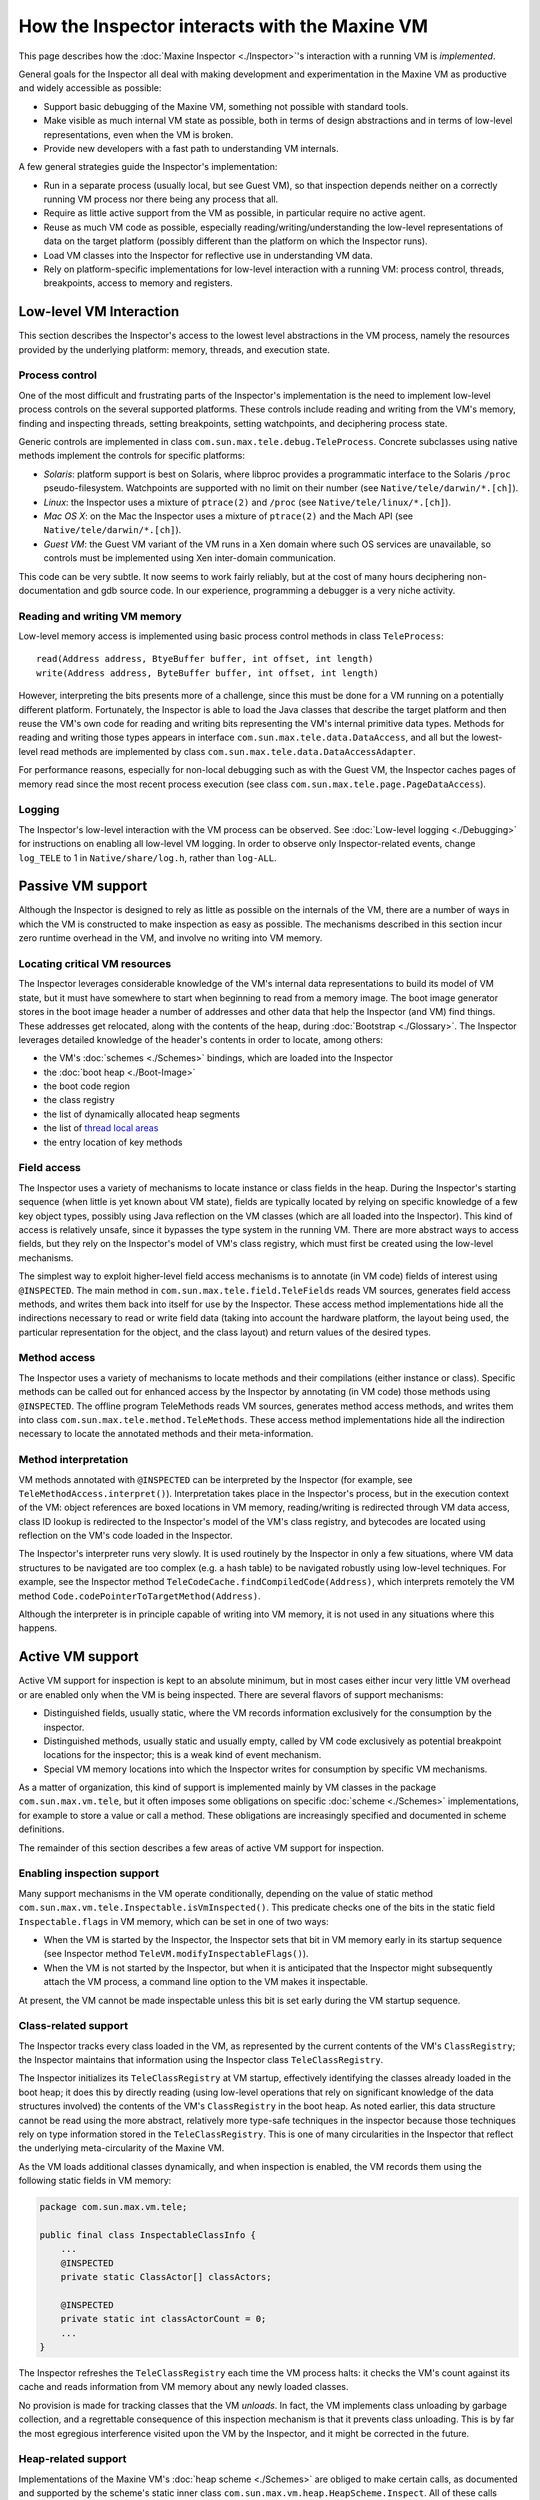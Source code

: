 How the Inspector interacts with the Maxine VM
==============================================

This page describes how the :doc:`Maxine Inspector <./Inspector>`'s
interaction with a running VM is *implemented*.

General goals for the Inspector all deal with making development and
experimentation in the Maxine VM as productive and widely accessible as
possible:

-  Support basic debugging of the Maxine VM, something not possible
   with standard tools.
-  Make visible as much internal VM state as possible, both in terms of
   design abstractions and in terms of low-level representations, even
   when the VM is broken.
-  Provide new developers with a fast path to understanding VM
   internals.

A few general strategies guide the Inspector's implementation:

-  Run in a separate process (usually local, but see Guest VM), so that
   inspection depends neither on a correctly running VM process nor
   there being any process that all.
-  Require as little active support from the VM as possible, in
   particular require no active agent.
-  Reuse as much VM code as possible, especially
   reading/writing/understanding the low-level representations of data
   on the target platform (possibly different than the platform on
   which the Inspector runs).
-  Load VM classes into the Inspector for reflective use in
   understanding VM data.
-  Rely on platform-specific implementations for low-level interaction
   with a running VM: process control, threads, breakpoints, access to
   memory and registers.

Low-level VM Interaction
------------------------

This section describes the Inspector's access to the lowest level
abstractions in the VM process, namely the resources provided by the
underlying platform: memory, threads, and execution state.

Process control
~~~~~~~~~~~~~~~

One of the most difficult and frustrating parts of the Inspector's
implementation is the need to implement low-level process controls on
the several supported platforms.
These controls include reading and writing from the VM's memory, finding
and inspecting threads, setting breakpoints, setting watchpoints, and
deciphering process state.

Generic controls are implemented in class
``com.sun.max.tele.debug.TeleProcess``.
Concrete subclasses using native methods implement the controls for
specific platforms:

-  *Solaris*: platform support is best on Solaris, where libproc
   provides a programmatic interface to the Solaris ``/proc``
   pseudo-filesystem.
   Watchpoints are supported with no limit on their number (see
   ``Native/tele/darwin/*.[ch]``).
-  *Linux*: the Inspector uses a mixture of ``ptrace(2)`` and ``/proc``
   (see ``Native/tele/linux/*.[ch]``).
-  *Mac OS X*: on the Mac the Inspector uses a mixture of ``ptrace(2)``
   and the Mach API (see ``Native/tele/darwin/*.[ch]``).
-  *Guest VM*: the Guest VM variant of the VM runs in a Xen domain
   where such OS services are unavailable, so controls must be
   implemented using Xen inter-domain communication.

This code can be very subtle.
It now seems to work fairly reliably, but at the cost of many hours
deciphering non-documentation and gdb source code.
In our experience, programming a debugger is a very niche activity.

Reading and writing VM memory
~~~~~~~~~~~~~~~~~~~~~~~~~~~~~

Low-level memory access is implemented using basic process control
methods in class ``TeleProcess``:

::

    read(Address address, BtyeBuffer buffer, int offset, int length)
    write(Address address, ByteBuffer buffer, int offset, int length)

However, interpreting the bits presents more of a challenge, since this
must be done for a VM running on a potentially different
platform.
Fortunately, the Inspector is able to load the Java classes that
describe the target platform and then reuse the VM's own code for
reading and writing bits representing the VM's internal primitive data
types.
Methods for reading and writing those types appears in interface
``com.sun.max.tele.data.DataAccess``, and all but the lowest-level read
methods are implemented by class
``com.sun.max.tele.data.DataAccessAdapter``.

For performance reasons, especially for non-local debugging such as with
the Guest VM, the Inspector caches pages of memory read since the most
recent process execution (see class
``com.sun.max.tele.page.PageDataAccess``).

Logging
~~~~~~~

The Inspector's low-level interaction with the VM process can be
observed.
See :doc:`Low-level logging <./Debugging>` for instructions
on enabling all low-level VM logging.
In order to observe only Inspector-related events, change ``log_TELE`` to 1
in ``Native/share/log.h``, rather than ``log-ALL``.

Passive VM support
------------------

Although the Inspector is designed to rely as little as possible on the
internals of the VM, there are a number of ways in which the VM is
constructed to make inspection as easy as possible.
The mechanisms described in this section incur zero runtime overhead in
the VM, and involve no writing into VM memory.

Locating critical VM resources
~~~~~~~~~~~~~~~~~~~~~~~~~~~~~~

The Inspector leverages considerable knowledge of the VM's internal data
representations to build its model of VM state, but it must have
somewhere to start when beginning to read from a memory image.
The boot image generator stores in
the boot image header a number of
addresses and other data that help the Inspector (and VM) find things.
These addresses get relocated, along with the contents of the heap,
during :doc:`Bootstrap <./Glossary>`.
The Inspector leverages detailed knowledge of the header's contents in
order to locate, among others:

-  the VM's :doc:`schemes <./Schemes>` bindings, which are loaded into the
   Inspector
-  the :doc:`boot heap <./Boot-Image>`
-  the boot code region
-  the class registry
-  the list of dynamically allocated heap segments
-  the list of `thread local
   areas <./Threads#thread-locals-area-(tla)>`__
-  the entry location of key methods

Field access
~~~~~~~~~~~~

The Inspector uses a variety of mechanisms to locate instance or class
fields in the heap.
During the Inspector's starting sequence (when little is yet known about
VM state), fields are typically located by relying on specific knowledge
of a few key object types, possibly using Java reflection on the VM
classes (which are all loaded into the Inspector).
This kind of access is relatively unsafe, since it bypasses the type
system in the running VM.
There are more abstract ways to access fields, but they rely on the
Inspector's model of VM's class registry, which must first be created
using the low-level mechanisms.

The simplest way to exploit higher-level field access mechanisms is to
annotate (in VM code) fields of interest using ``@INSPECTED``.
The main method in ``com.sun.max.tele.field.TeleFields`` reads VM sources,
generates field access methods, and writes them back into itself for use
by the Inspector.
These access method implementations hide all the indirections necessary
to read or write field data (taking into account the hardware platform,
the layout being used, the particular representation for the object, and
the class layout) and return values of the desired types.

Method access
~~~~~~~~~~~~~

The Inspector uses a variety of mechanisms to locate methods and their
compilations (either instance or class).
Specific methods can be called out for enhanced access by the Inspector
by annotating (in VM code) those methods using ``@INSPECTED``.
The offline program TeleMethods reads VM sources, generates method
access methods, and writes them into class
``com.sun.max.tele.method.TeleMethods``.
These access method implementations hide all the indirection necessary
to locate the annotated methods and their meta-information.

Method interpretation
~~~~~~~~~~~~~~~~~~~~~

VM methods annotated with ``@INSPECTED`` can be interpreted by the
Inspector (for example, see ``TeleMethodAccess.interpret()``).
Interpretation takes place in the Inspector's process, but in the
execution context of the VM: object references are boxed locations in VM
memory, reading/writing is redirected through VM data access, class ID
lookup is redirected to the Inspector's model of the VM's class
registry, and bytecodes are located using reflection on the VM's code
loaded in the Inspector.

The Inspector's interpreter runs very slowly.
It is used routinely by the Inspector in only a few situations, where VM
data structures to be navigated are too complex (e.g. a hash table) to
be navigated robustly using low-level techniques.
For example, see the Inspector method
``TeleCodeCache.findCompiledCode(Address)``, which interprets remotely the
VM method ``Code.codePointerToTargetMethod(Address)``.

Although the interpreter is in principle capable of writing into VM
memory, it is not used in any situations where this happens.

Active VM support
-----------------

Active VM support for inspection is kept to an absolute minimum, but in
most cases either incur very little VM overhead or are enabled only when
the VM is being inspected.
There are several flavors of support mechanisms:

-  Distinguished fields, usually static, where the VM records
   information exclusively for the consumption by the inspector.
-  Distinguished methods, usually static and usually empty, called by
   VM code exclusively as potential breakpoint locations for the
   inspector; this is a weak kind of event mechanism.
-  Special VM memory locations into which the Inspector writes for
   consumption by specific VM mechanisms.

As a matter of organization, this kind of support is implemented mainly
by VM classes in the package ``com.sun.max.vm.tele``, but it often imposes
some obligations on specific :doc:`scheme <./Schemes>` implementations, for
example to store a value or call a method.
These obligations are increasingly specified and documented in scheme
definitions.

The remainder of this section describes a few areas of active VM support
for inspection.

Enabling inspection support
~~~~~~~~~~~~~~~~~~~~~~~~~~~

Many support mechanisms in the VM operate conditionally, depending on
the value of static method
``com.sun.max.vm.tele.Inspectable.isVmInspected()``.
This predicate checks one of the bits in the static field
``Inspectable.flags`` in VM memory, which can be set in one of two ways:

-  When the VM is started by the Inspector, the Inspector sets that bit
   in VM memory early in its startup sequence (see Inspector method
   ``TeleVM.modifyInspectableFlags()``).
-  When the VM is not started by the Inspector, but when it is
   anticipated that the Inspector might subsequently attach the VM
   process, a command line option to the VM makes it inspectable.

At present, the VM cannot be made inspectable unless this bit is set
early during the VM startup sequence.

Class-related support
~~~~~~~~~~~~~~~~~~~~~

The Inspector tracks every class loaded in the VM, as represented by the
current contents of the VM's ``ClassRegistry``; the Inspector maintains
that information using the Inspector class ``TeleClassRegistry``.

The Inspector initializes its ``TeleClassRegistry`` at VM startup,
effectively identifying the classes already loaded in the boot heap; it
does this by directly reading (using low-level operations that rely on
significant knowledge of the data structures involved) the contents of
the VM's ``ClassRegistry`` in the boot heap. As noted earlier, this data
structure cannot be read using the more abstract, relatively more
type-safe techniques in the inspector because those techniques rely on
type information stored in the ``TeleClassRegistry``.
This is one of many circularities in the Inspector that reflect the
underlying meta-circularity of the Maxine VM.

As the VM loads additional classes dynamically, and when inspection is
enabled, the VM records them using the following static fields in VM
memory:

.. code:: java

    package com.sun.max.vm.tele;

    public final class InspectableClassInfo {
        ...
        @INSPECTED
        private static ClassActor[] classActors;

        @INSPECTED
        private static int classActorCount = 0;
        ...
    }

The Inspector refreshes the ``TeleClassRegistry`` each time the VM process
halts: it checks the VM's count against its cache and reads information
from VM memory about any newly loaded classes.

No provision is made for tracking classes that the VM *unloads*.
In fact, the VM implements class unloading by garbage collection, and a
regrettable consequence of this inspection mechanism is that it prevents
class unloading.
This is by far the most egregious interference visited upon the VM by
the Inspector, and it might be corrected in the future.

Heap-related support
~~~~~~~~~~~~~~~~~~~~

Implementations of the Maxine VM's
:doc:`heap scheme <./Schemes>`
are obliged to make certain calls, as documented and supported by the
scheme's static inner class ``com.sun.max.vm.heap.HeapScheme.Inspect``.
All of these calls delegate to the VM class
``com.sun.max.vm.tele.InspectableHeapInfo``, which provides several kinds
of services when the VM is being inspected (described below): heap
allocations, object relocations, and events.

Allocated heap segments
^^^^^^^^^^^^^^^^^^^^^^^

An inspectable, static field in the VM class
``com.sun.max.vm.tele.InspectableHeapInfo`` holds the list of memory
regions currently allocated as heap segments.
This list is read from VM memory by the Inspector each time the VM
process halts; any additional heap segment allocations to the
information are tracked in the inspector class ``TeleHeap``.
This enables the inspector to make a quick first check about whether a
VM memory location could hold a valid heap object, and permits a
visualization of all memory allocations made by the VM.

Object locations
^^^^^^^^^^^^^^^^

The Inspector tracks heap objects of interest: sometimes because the
user is viewing them, but much more frequently because they represent
vital information about the execution state of the VM.
In the presence of relocating garbage collection that can take place at
any time (with respect to the Inspector), there is no practical way for
the Inspector to track object locations without some support from the
VM.

When the VM is being inspected, it actively supports object tracking by
allocating in VM memory an additional root table: an array of addresses
that are treated by garbage collection implementations as roots to be
updated as needed when objects move.
Entries in this table are treated by the VM as weak references: both to
minimize disruption of VM operation and for the Inspector to discover
when objects have become garbage.
Access to the root table is provided via inspectable static fields in
the VM class ``com.sun.max.vm.tele.InspectableHeapInfo``.

The Inspector checks the root table each time the VM halts.
It does so by reading two static fields in
``com.sun.max.vm.tele.InspectableHeapInfo`` that are incremented by the
garbage collectors: one counts the number of collections initiated so
far and one counts the number of collections completed.
The Inspector compares those two counters with their previous values.
If a new collection has concluded since the last refresh, then the
entire contents of the VM's root table are copied into the Inspector's
cache, where they are available for the Inspector's implementation of
remote object references.
When the Inspector creates a new object Reference, based on a specific
address in the VM's heap, that value is added to an empty slot in the
Inspector's root table cache and is written through to the corresponding
location in the VM's root table.

The Inspector can also observe object relocation directly, if needed, by
setting a breakpoint on the following method:

::

    InspectableHeapInfo.inspectableObjectRelocated(Address oldCellLocation, Address newCellLocation){}

This empty method is called each time an object is relocated and it
exists for just this purpose.

Heap events
^^^^^^^^^^^

The VM makes it convenient for the Inspector to halt the VM process at
certain interesting events.
It does so by creating special methods that are called at those times,
methods that do nothing in the VM, but which are convenient for the
Inspector to set breakpoints.
The VM class ``com.sun.max.vm.tele.InspectableHeapInfo`` contains the
following methods of this sort:

-  ``inspectableGCStarted()``
-  ``inspectableGCCompleted()``
-  ``inspectableObjectRelocated()``
-  ``inspectableIncreaseMemoryRequested()``
-  ``inspectableDecreaseMemoryRequested()``

Code-related support
~~~~~~~~~~~~~~~~~~~~

The Inspector's breakpoint mechanism requires active support from the
Maxine VM's
:doc:`compilation scheme <./Schemes>`.
As a machine-level debugger, the natural kind of breakpoint supported by
the Inspector (and by the underlying platform) is specified in terms of
a memory location in compiled machine code.
However, the Inspector also supports breakpoints specified in terms of a
method's signature, so-called
:doc:`bytecode breakpoints <./Glossary>`.
The Maxine VM runs only compiled code, so a bytecode breakpoint is
understood to mean that there should be a corresponding machine code
breakpoint set in every compilation of the method, present or future.
A bytecode breakpoint can even be set (at location 0) for methods not
yet loaded into the VM.

An early implementation of bytecode breakpoints divided responsibility
for setting these breakpoints: the Inspector set them for existing
compilations and a request was written into a queue in the VM for the
runtime compiler, which would create the machine code breakpoints in any
subsequent compilation.
This approach had an irreconcilable race and was replaced by the simpler
approach of halting the VM immediately after every method compilation.
The Inspector would compare the compiled method against its current list
and set a machine code breakpoint if needed.
This implementation proved to incur too much overhead for non-local
debugging, notably for Guest VM.

The current implementation (see Inspector class
``TeleBytecodeBreakpoint``) halts the VM after method compilations, but
filters those events.
Each time the Inspector's list of bytecode breakpoints changes, the
Inspector writes into VM memory an easily parsed list of textual type
descriptors for those classes for which one or more bytecode breakpoints
are currently set.
Implementations of the VM's
:doc:`compilation scheme <./Schemes>`
are required to call a static notification method in the scheme's static
inner class ``com.sun.max.vm.heap.HeapScheme.Inspect`` at the beginning
and end of each method compilation.
This delegates to VM class ``com.sun.max.vm.tele.InspectableCodeInfo``,
where the current list of classes is consulted.
If the class of the method just compiled is in the list, it results in a
call to the empty method ``inspectableCompilationEvent()`` where the
Inspector can set a breakpoint.
Filtering only by class, not by method, results in some false positives,
but the mechanism is simple, fully synchronous, and reduces the
interruptions more than enough.

Inspector evolution
-------------------

The Inspector's life began long before the Maxine VM could run usefully,
a period during which the novel meta-circular, highly modular
architecture was refined and techniques for generating the Maxine
:doc:`boot image <./Boot-Image>` developed. The Inspector's original role was
static visualization and exploration of the binary boot image in terms
of the higher level abstractions of the VM, something that could not be
done by any existing tool.

As the VM became increasingly able to run through its startup
(:doc:`bootstrap sequence <./Glossary>`), basic debugging features
were added: process controls and breakpoints, along with register and
stack visualization.
The Inspector remained monolithic (with no model/view separation) and
single-threaded (the GUI froze during VM process execution).

As the VM began to execute application code, work on the Inspector
proceeded incrementally along several fronts simultaneously:

-  *features on demand*: as the VM became more functional and the
   concerns of the development team evolved, many more features were
   added: additional views of internal state, more debugging controls,
   more user options, etc.
   These were, and continue to be, demand-driven according to the needs
   of the project.
-  *UI functionality and consistency*: the early window implementations
   were rewritten for code reuse and standardized around new
   conventions, the menu system was standardized and extended, Java
   Look & Feel compliance was added, and more.
-  *re-architecting internals*: model/view separation was added, direct
   interaction among views was replaced by a user event model, change
   propagation was refined, generalized notion of user selection
   defined, etc.

Once model/view separation became explicit in the previously monolithic
code base, the Inspector sources were incrementally split into two
"projects" with distinct concerns:

-  **Tele**: responsible for communicating with and managing the VM
   process, essentially being the keeper of the model of the VM's state
   at any point during the session.
-  **Inspector**: responsible for user interaction, state
   visualization, and command handling.

Dependence between the two projects eventually became one-way, but
remained complex: the ``Inspector`` project depends directly on many
implementation classes from both the ``Tele`` and VM projects.
A subsequent effort to further separate the two by re-engineering around
new, well-documented interfaces is only partially complete.

As the Inspector evolved into a heavily used debugger, demand grew for
multi-threaded management of the VM process so that the GUI would remain
live and in particular so that a user could interrupt ("Pause") a
running VM. Concurrent operation is now supported, but the retrofit
(over complex, distributed interactions in the reading and modeling of
VM state) is incomplete Occasional concurrency problems appear as the VM
and Inspector evolve.
